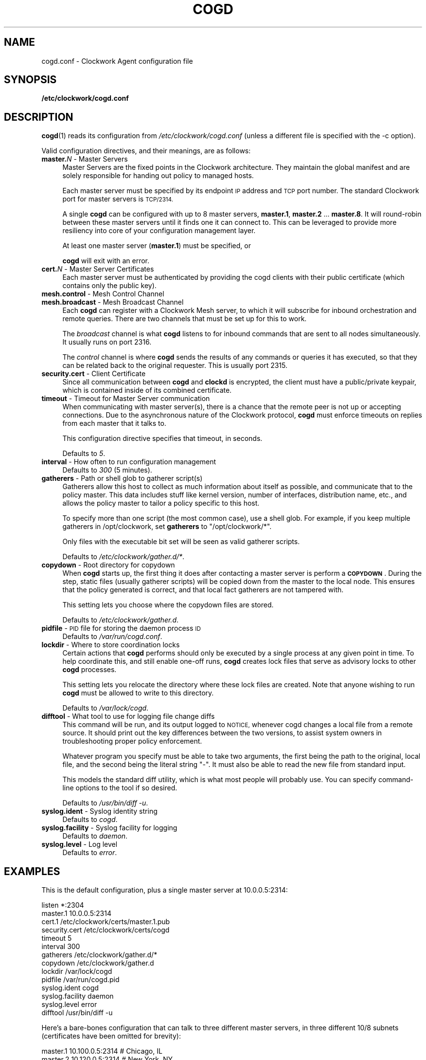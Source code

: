 .\" Automatically generated by Pod::Man 2.27 (Pod::Simple 3.28)
.\"
.\" Standard preamble:
.\" ========================================================================
.de Sp \" Vertical space (when we can't use .PP)
.if t .sp .5v
.if n .sp
..
.de Vb \" Begin verbatim text
.ft CW
.nf
.ne \\$1
..
.de Ve \" End verbatim text
.ft R
.fi
..
.\" Set up some character translations and predefined strings.  \*(-- will
.\" give an unbreakable dash, \*(PI will give pi, \*(L" will give a left
.\" double quote, and \*(R" will give a right double quote.  \*(C+ will
.\" give a nicer C++.  Capital omega is used to do unbreakable dashes and
.\" therefore won't be available.  \*(C` and \*(C' expand to `' in nroff,
.\" nothing in troff, for use with C<>.
.tr \(*W-
.ds C+ C\v'-.1v'\h'-1p'\s-2+\h'-1p'+\s0\v'.1v'\h'-1p'
.ie n \{\
.    ds -- \(*W-
.    ds PI pi
.    if (\n(.H=4u)&(1m=24u) .ds -- \(*W\h'-12u'\(*W\h'-12u'-\" diablo 10 pitch
.    if (\n(.H=4u)&(1m=20u) .ds -- \(*W\h'-12u'\(*W\h'-8u'-\"  diablo 12 pitch
.    ds L" ""
.    ds R" ""
.    ds C` ""
.    ds C' ""
'br\}
.el\{\
.    ds -- \|\(em\|
.    ds PI \(*p
.    ds L" ``
.    ds R" ''
.    ds C`
.    ds C'
'br\}
.\"
.\" Escape single quotes in literal strings from groff's Unicode transform.
.ie \n(.g .ds Aq \(aq
.el       .ds Aq '
.\"
.\" If the F register is turned on, we'll generate index entries on stderr for
.\" titles (.TH), headers (.SH), subsections (.SS), items (.Ip), and index
.\" entries marked with X<> in POD.  Of course, you'll have to process the
.\" output yourself in some meaningful fashion.
.\"
.\" Avoid warning from groff about undefined register 'F'.
.de IX
..
.nr rF 0
.if \n(.g .if rF .nr rF 1
.if (\n(rF:(\n(.g==0)) \{
.    if \nF \{
.        de IX
.        tm Index:\\$1\t\\n%\t"\\$2"
..
.        if !\nF==2 \{
.            nr % 0
.            nr F 2
.        \}
.    \}
.\}
.rr rF
.\"
.\" Accent mark definitions (@(#)ms.acc 1.5 88/02/08 SMI; from UCB 4.2).
.\" Fear.  Run.  Save yourself.  No user-serviceable parts.
.    \" fudge factors for nroff and troff
.if n \{\
.    ds #H 0
.    ds #V .8m
.    ds #F .3m
.    ds #[ \f1
.    ds #] \fP
.\}
.if t \{\
.    ds #H ((1u-(\\\\n(.fu%2u))*.13m)
.    ds #V .6m
.    ds #F 0
.    ds #[ \&
.    ds #] \&
.\}
.    \" simple accents for nroff and troff
.if n \{\
.    ds ' \&
.    ds ` \&
.    ds ^ \&
.    ds , \&
.    ds ~ ~
.    ds /
.\}
.if t \{\
.    ds ' \\k:\h'-(\\n(.wu*8/10-\*(#H)'\'\h"|\\n:u"
.    ds ` \\k:\h'-(\\n(.wu*8/10-\*(#H)'\`\h'|\\n:u'
.    ds ^ \\k:\h'-(\\n(.wu*10/11-\*(#H)'^\h'|\\n:u'
.    ds , \\k:\h'-(\\n(.wu*8/10)',\h'|\\n:u'
.    ds ~ \\k:\h'-(\\n(.wu-\*(#H-.1m)'~\h'|\\n:u'
.    ds / \\k:\h'-(\\n(.wu*8/10-\*(#H)'\z\(sl\h'|\\n:u'
.\}
.    \" troff and (daisy-wheel) nroff accents
.ds : \\k:\h'-(\\n(.wu*8/10-\*(#H+.1m+\*(#F)'\v'-\*(#V'\z.\h'.2m+\*(#F'.\h'|\\n:u'\v'\*(#V'
.ds 8 \h'\*(#H'\(*b\h'-\*(#H'
.ds o \\k:\h'-(\\n(.wu+\w'\(de'u-\*(#H)/2u'\v'-.3n'\*(#[\z\(de\v'.3n'\h'|\\n:u'\*(#]
.ds d- \h'\*(#H'\(pd\h'-\w'~'u'\v'-.25m'\f2\(hy\fP\v'.25m'\h'-\*(#H'
.ds D- D\\k:\h'-\w'D'u'\v'-.11m'\z\(hy\v'.11m'\h'|\\n:u'
.ds th \*(#[\v'.3m'\s+1I\s-1\v'-.3m'\h'-(\w'I'u*2/3)'\s-1o\s+1\*(#]
.ds Th \*(#[\s+2I\s-2\h'-\w'I'u*3/5'\v'-.3m'o\v'.3m'\*(#]
.ds ae a\h'-(\w'a'u*4/10)'e
.ds Ae A\h'-(\w'A'u*4/10)'E
.    \" corrections for vroff
.if v .ds ~ \\k:\h'-(\\n(.wu*9/10-\*(#H)'\s-2\u~\d\s+2\h'|\\n:u'
.if v .ds ^ \\k:\h'-(\\n(.wu*10/11-\*(#H)'\v'-.4m'^\v'.4m'\h'|\\n:u'
.    \" for low resolution devices (crt and lpr)
.if \n(.H>23 .if \n(.V>19 \
\{\
.    ds : e
.    ds 8 ss
.    ds o a
.    ds d- d\h'-1'\(ga
.    ds D- D\h'-1'\(hy
.    ds th \o'bp'
.    ds Th \o'LP'
.    ds ae ae
.    ds Ae AE
.\}
.rm #[ #] #H #V #F C
.\" ========================================================================
.\"
.IX Title "COGD 5"
.TH COGD 5 "2014-09-15" "Clockwork v2.3.0" "Clockwork Manual"
.\" For nroff, turn off justification.  Always turn off hyphenation; it makes
.\" way too many mistakes in technical documents.
.if n .ad l
.nh
.SH "NAME"
cogd.conf \- Clockwork Agent configuration file
.SH "SYNOPSIS"
.IX Header "SYNOPSIS"
\&\fB/etc/clockwork/cogd.conf\fR
.SH "DESCRIPTION"
.IX Header "DESCRIPTION"
\&\fBcogd\fR(1) reads its configuration from
\&\fI/etc/clockwork/cogd.conf\fR (unless a different file is
specified with the \-c option).
.PP
Valid configuration directives, and their meanings, are as follows:
.IP "\fBmaster.\fR\fIN\fR \- Master Servers" 4
.IX Item "master.N - Master Servers"
Master Servers are the fixed points in the Clockwork architecture.
They maintain the global manifest and are solely responsible for
handing out policy to managed hosts.
.Sp
Each master server must be specified by its endpoint \s-1IP\s0 address
and \s-1TCP\s0 port number.  The standard Clockwork port for master
servers is \s-1TCP/2314.\s0
.Sp
A single \fBcogd\fR can be configured with up to 8 master servers,
\&\fBmaster.1\fR, \fBmaster.2\fR ... \fBmaster.8\fR.  It will
round-robin between these master servers until it finds one it can
connect to.  This can be leveraged to provide more resiliency into
core of your configuration management layer.
.Sp
At least one master server (\fBmaster.1\fR) must be specified, or
.Sp
\&\fBcogd\fR will exit with an error.
.IP "\fBcert.\fR\fIN\fR \- Master Server Certificates" 4
.IX Item "cert.N - Master Server Certificates"
Each master server must be authenticated by providing the cogd
clients with their public certificate (which contains only the
public key).
.IP "\fBmesh.control\fR \- Mesh Control Channel" 4
.IX Item "mesh.control - Mesh Control Channel"
.PD 0
.IP "\fBmesh.broadcast\fR \- Mesh Broadcast Channel" 4
.IX Item "mesh.broadcast - Mesh Broadcast Channel"
.PD
Each \fBcogd\fR can register with a Clockwork Mesh server, to which
it will subscribe for inbound orchestration and remote queries.
There are two channels that must be set up for this to work.
.Sp
The \fIbroadcast\fR channel is what \fBcogd\fR listens to for
inbound commands that are sent to all nodes simultaneously.  It
usually runs on port 2316.
.Sp
The \fIcontrol\fR channel is where \fBcogd\fR sends the results of
any commands or queries it has executed, so that they can be related
back to the original requester.  This is usually port 2315.
.IP "\fBsecurity.cert\fR \- Client Certificate" 4
.IX Item "security.cert - Client Certificate"
Since all communication between \fBcogd\fR and \fBclockd\fR is encrypted,
the client must have a public/private keypair, which is contained inside of
its combined certificate.
.IP "\fBtimeout\fR \- Timeout for Master Server communication" 4
.IX Item "timeout - Timeout for Master Server communication"
When communicating with master server(s), there is a chance that
the remote peer is not up or accepting connections.  Due to the
asynchronous nature of the Clockwork protocol, \fBcogd\fR must
enforce timeouts on replies from each master that it talks to.
.Sp
This configuration directive specifies that timeout, in seconds.
.Sp
Defaults to \fI5\fR.
.IP "\fBinterval\fR \- How often to run configuration management" 4
.IX Item "interval - How often to run configuration management"
Defaults to \fI300\fR (5 minutes).
.IP "\fBgatherers\fR \- Path or shell glob to gatherer script(s)" 4
.IX Item "gatherers - Path or shell glob to gatherer script(s)"
Gatherers allow this host to collect as much information about
itself as possible, and communicate that to the policy master.
This data includes stuff like kernel version, number of
interfaces, distribution name, etc., and allows the policy master
to tailor a policy specific to this host.
.Sp
To specify more than one script (the most common case), use a
shell glob.  For example, if you keep multiple gatherers in
/opt/clockwork, set \fBgatherers\fR to \*(L"/opt/clockwork/*\*(R".
.Sp
Only files with the executable bit set will be seen as valid
gatherer scripts.
.Sp
Defaults to \fI/etc/clockwork/gather.d/*\fR.
.IP "\fBcopydown\fR \- Root directory for copydown" 4
.IX Item "copydown - Root directory for copydown"
When \fBcogd\fR starts up, the first thing it does after
contacting a master server is perform a \fB\s-1COPYDOWN\s0\fR.  During
the step, static files (usually gatherer scripts) will be copied
down from the master to the local node.  This ensures that the
policy generated is correct, and that local fact gatherers are not
tampered with.
.Sp
This setting lets you choose where the copydown files are stored.
.Sp
Defaults to \fI/etc/clockwork/gather.d\fR.
.IP "\fBpidfile\fR \- \s-1PID\s0 file for storing the daemon process \s-1ID\s0" 4
.IX Item "pidfile - PID file for storing the daemon process ID"
Defaults to \fI/var/run/cogd.conf\fR.
.IP "\fBlockdir\fR \- Where to store coordination locks" 4
.IX Item "lockdir - Where to store coordination locks"
Certain actions that \fBcogd\fR performs should only be executed
by a single process at any given point in time.  To help coordinate
this, and still enable one-off runs, \fBcogd\fR creates lock files
that serve as advisory locks to other \fBcogd\fR processes.
.Sp
This setting lets you relocate the directory where these lock files
are created.  Note that anyone wishing to run \fBcogd\fR must be
allowed to write to this directory.
.Sp
Defaults to \fI/var/lock/cogd\fR.
.IP "\fBdifftool\fR \- What tool to use for logging file change diffs" 4
.IX Item "difftool - What tool to use for logging file change diffs"
This command will be run, and its output logged to \s-1NOTICE,\s0 whenever
cogd changes a local file from a remote source.  It should print out
the key differences between the two versions, to assist system owners
in troubleshooting proper policy enforcement.
.Sp
Whatever program you specify must be able to take two arguments, the
first being the path to the original, local file, and the second being
the literal string \*(L"\-\*(R".  It must also be able to read the new file
from standard input.
.Sp
This models the standard diff utility, which is what most people will
probably use.  You can specify command-line options to the tool if
so desired.
.Sp
Defaults to \fI/usr/bin/diff \-u\fR.
.IP "\fBsyslog.ident\fR \- Syslog identity string" 4
.IX Item "syslog.ident - Syslog identity string"
Defaults to \fIcogd\fR.
.IP "\fBsyslog.facility\fR \- Syslog facility for logging" 4
.IX Item "syslog.facility - Syslog facility for logging"
Defaults to \fIdaemon\fR.
.IP "\fBsyslog.level\fR \- Log level" 4
.IX Item "syslog.level - Log level"
Defaults to \fIerror\fR.
.SH "EXAMPLES"
.IX Header "EXAMPLES"
This is the default configuration, plus a single master server at
10.0.0.5:2314:
.PP
.Vb 1
\&    listen *:2304
\&
\&    master.1   10.0.0.5:2314
\&    cert.1     /etc/clockwork/certs/master.1.pub
\&
\&    security.cert  /etc/clockwork/certs/cogd
\&
\&    timeout    5
\&    interval   300
\&    gatherers  /etc/clockwork/gather.d/*
\&    copydown   /etc/clockwork/gather.d
\&
\&    lockdir          /var/lock/cogd
\&    pidfile          /var/run/cogd.pid
\&
\&    syslog.ident     cogd
\&    syslog.facility  daemon
\&    syslog.level     error
\&
\&    difftool  /usr/bin/diff \-u
.Ve
.PP
Here's a bare-bones configuration that can talk to three different
master servers, in three different 10/8 subnets (certificates have
been omitted for brevity):
.PP
.Vb 4
\&    master.1   10.100.0.5:2314  # Chicago, IL
\&    master.2   10.120.0.5:2314  # New York, NY
\&    master.3   10.140.0.5:2314  # San Jose, CA
\&    timeout 15
.Ve
.SH "SEE ALSO"
.IX Header "SEE ALSO"
\&\fBclockwork\fR(7), \fBclockd\fR(1), \fBclockd.conf\fR(5) and \fBcogd.conf\fR(5)
.SH "AUTHOR"
.IX Header "AUTHOR"
Clockwork was designed and written by James Hunt.
